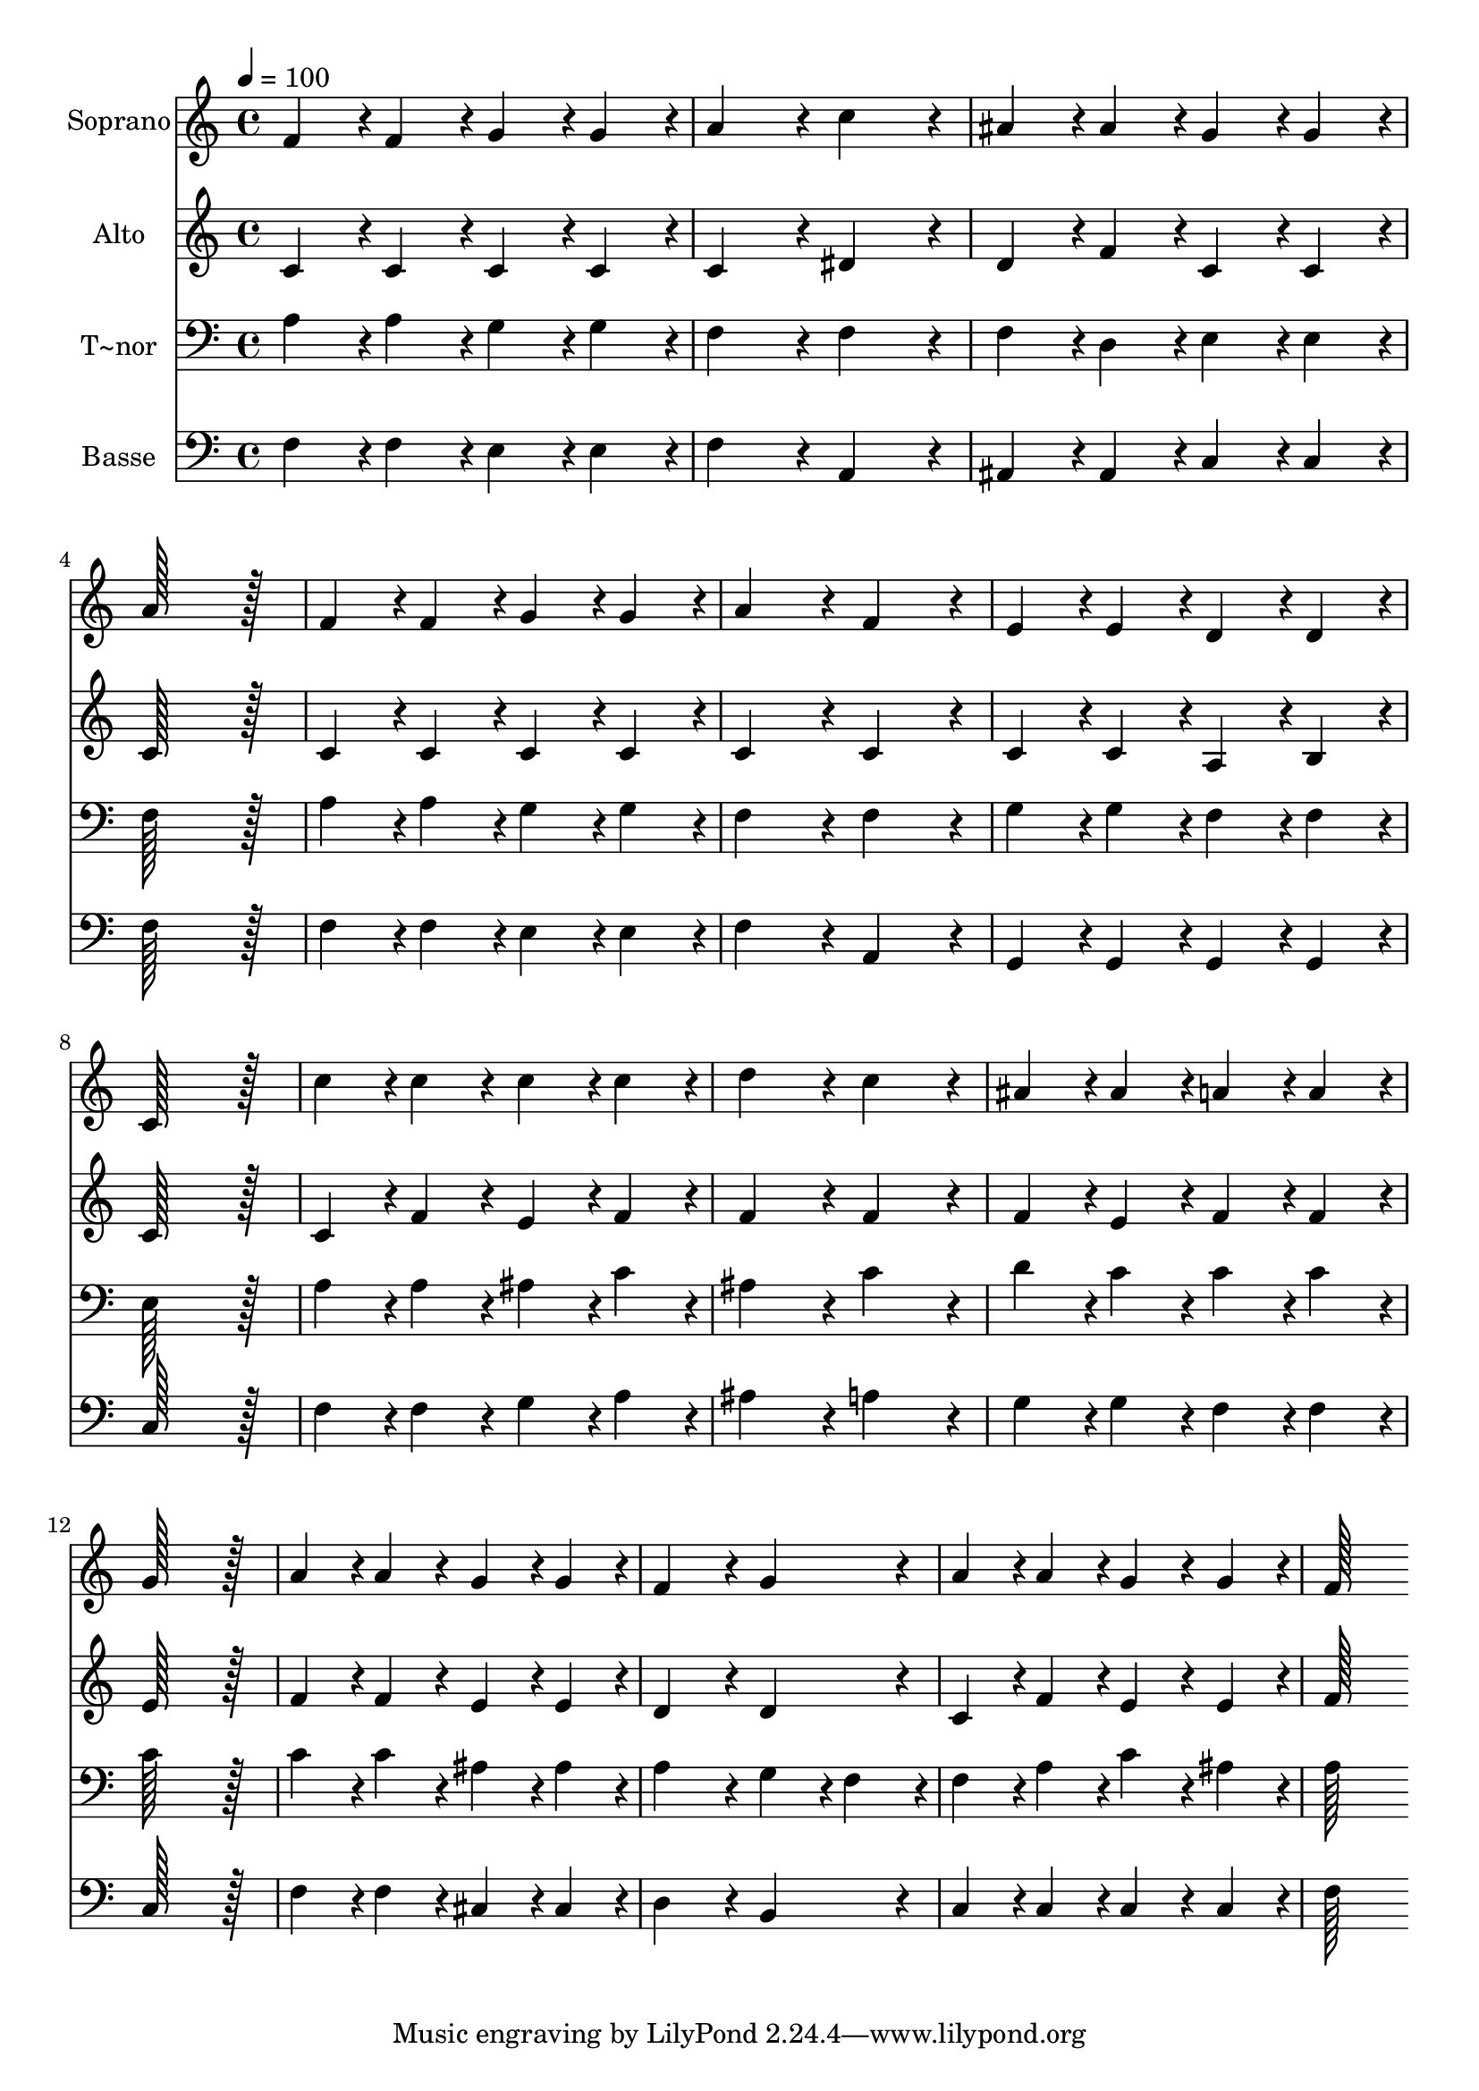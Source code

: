% Lily was here -- automatically converted by c:/Program Files (x86)/LilyPond/usr/bin/midi2ly.py from output/306.mid
\version "2.14.0"

\layout {
  \context {
    \Voice
    \remove "Note_heads_engraver"
    \consists "Completion_heads_engraver"
    \remove "Rest_engraver"
    \consists "Completion_rest_engraver"
  }
}

trackAchannelA = {
  
  \time 4/4 
  
  \tempo 4 = 100 
  
}

trackA = <<
  \context Voice = voiceA \trackAchannelA
>>


trackBchannelA = {
  
  \set Staff.instrumentName = "Soprano"
  
  \time 4/4 
  
  \tempo 4 = 100 
  
}

trackBchannelB = \relative c {
  f'4*86/96 r4*10/96 f4*86/96 r4*10/96 g4*86/96 r4*10/96 g4*86/96 
  r4*10/96 
  | % 2
  a4*172/96 r4*20/96 c4*172/96 r4*20/96 
  | % 3
  ais4*86/96 r4*10/96 ais4*86/96 r4*10/96 g4*86/96 r4*10/96 g4*86/96 
  r4*10/96 
  | % 4
  a128*115 r128*13 
  | % 5
  f4*86/96 r4*10/96 f4*86/96 r4*10/96 g4*86/96 r4*10/96 g4*86/96 
  r4*10/96 
  | % 6
  a4*172/96 r4*20/96 f4*172/96 r4*20/96 
  | % 7
  e4*86/96 r4*10/96 e4*86/96 r4*10/96 d4*86/96 r4*10/96 d4*86/96 
  r4*10/96 
  | % 8
  c128*115 r128*13 
  | % 9
  c'4*86/96 r4*10/96 c4*86/96 r4*10/96 c4*86/96 r4*10/96 c4*86/96 
  r4*10/96 
  | % 10
  d4*172/96 r4*20/96 c4*172/96 r4*20/96 
  | % 11
  ais4*86/96 r4*10/96 ais4*86/96 r4*10/96 a4*86/96 r4*10/96 a4*86/96 
  r4*10/96 
  | % 12
  g128*115 r128*13 
  | % 13
  a4*86/96 r4*10/96 a4*86/96 r4*10/96 g4*86/96 r4*10/96 g4*86/96 
  r4*10/96 
  | % 14
  f4*172/96 r4*20/96 g4*172/96 r4*20/96 
  | % 15
  a4*86/96 r4*10/96 a4*86/96 r4*10/96 g4*86/96 r4*10/96 g4*86/96 
  r4*10/96 
  | % 16
  f128*115 
}

trackB = <<
  \context Voice = voiceA \trackBchannelA
  \context Voice = voiceB \trackBchannelB
>>


trackCchannelA = {
  
  \set Staff.instrumentName = "Alto"
  
  \time 4/4 
  
  \tempo 4 = 100 
  
}

trackCchannelB = \relative c {
  c'4*86/96 r4*10/96 c4*86/96 r4*10/96 c4*86/96 r4*10/96 c4*86/96 
  r4*10/96 
  | % 2
  c4*172/96 r4*20/96 dis4*172/96 r4*20/96 
  | % 3
  d4*86/96 r4*10/96 f4*86/96 r4*10/96 c4*86/96 r4*10/96 c4*86/96 
  r4*10/96 
  | % 4
  c128*115 r128*13 
  | % 5
  c4*86/96 r4*10/96 c4*86/96 r4*10/96 c4*86/96 r4*10/96 c4*86/96 
  r4*10/96 
  | % 6
  c4*172/96 r4*20/96 c4*172/96 r4*20/96 
  | % 7
  c4*86/96 r4*10/96 c4*86/96 r4*10/96 a4*86/96 r4*10/96 b4*86/96 
  r4*10/96 
  | % 8
  c128*115 r128*13 
  | % 9
  c4*86/96 r4*10/96 f4*86/96 r4*10/96 e4*86/96 r4*10/96 f4*86/96 
  r4*10/96 
  | % 10
  f4*172/96 r4*20/96 f4*172/96 r4*20/96 
  | % 11
  f4*86/96 r4*10/96 e4*86/96 r4*10/96 f4*86/96 r4*10/96 f4*86/96 
  r4*10/96 
  | % 12
  e128*115 r128*13 
  | % 13
  f4*86/96 r4*10/96 f4*86/96 r4*10/96 e4*86/96 r4*10/96 e4*86/96 
  r4*10/96 
  | % 14
  d4*172/96 r4*20/96 d4*172/96 r4*20/96 
  | % 15
  c4*86/96 r4*10/96 f4*86/96 r4*10/96 e4*86/96 r4*10/96 e4*86/96 
  r4*10/96 
  | % 16
  f128*115 
}

trackC = <<
  \context Voice = voiceA \trackCchannelA
  \context Voice = voiceB \trackCchannelB
>>


trackDchannelA = {
  
  \set Staff.instrumentName = "T~nor"
  
  \time 4/4 
  
  \tempo 4 = 100 
  
}

trackDchannelB = \relative c {
  a'4*86/96 r4*10/96 a4*86/96 r4*10/96 g4*86/96 r4*10/96 g4*86/96 
  r4*10/96 
  | % 2
  f4*172/96 r4*20/96 f4*172/96 r4*20/96 
  | % 3
  f4*86/96 r4*10/96 d4*86/96 r4*10/96 e4*86/96 r4*10/96 e4*86/96 
  r4*10/96 
  | % 4
  f128*115 r128*13 
  | % 5
  a4*86/96 r4*10/96 a4*86/96 r4*10/96 g4*86/96 r4*10/96 g4*86/96 
  r4*10/96 
  | % 6
  f4*172/96 r4*20/96 f4*172/96 r4*20/96 
  | % 7
  g4*86/96 r4*10/96 g4*86/96 r4*10/96 f4*86/96 r4*10/96 f4*86/96 
  r4*10/96 
  | % 8
  e128*115 r128*13 
  | % 9
  a4*86/96 r4*10/96 a4*86/96 r4*10/96 ais4*86/96 r4*10/96 c4*86/96 
  r4*10/96 
  | % 10
  ais4*172/96 r4*20/96 c4*172/96 r4*20/96 
  | % 11
  d4*86/96 r4*10/96 c4*86/96 r4*10/96 c4*86/96 r4*10/96 c4*86/96 
  r4*10/96 
  | % 12
  c128*115 r128*13 
  | % 13
  c4*86/96 r4*10/96 c4*86/96 r4*10/96 ais4*86/96 r4*10/96 ais4*86/96 
  r4*10/96 
  | % 14
  a4*172/96 r4*20/96 g4*86/96 r4*10/96 f4*86/96 r4*10/96 
  | % 15
  f4*86/96 r4*10/96 a4*86/96 r4*10/96 c4*86/96 r4*10/96 ais4*86/96 
  r4*10/96 
  | % 16
  a128*115 
}

trackD = <<

  \clef bass
  
  \context Voice = voiceA \trackDchannelA
  \context Voice = voiceB \trackDchannelB
>>


trackEchannelA = {
  
  \set Staff.instrumentName = "Basse"
  
  \time 4/4 
  
  \tempo 4 = 100 
  
}

trackEchannelB = \relative c {
  f4*86/96 r4*10/96 f4*86/96 r4*10/96 e4*86/96 r4*10/96 e4*86/96 
  r4*10/96 
  | % 2
  f4*172/96 r4*20/96 a,4*172/96 r4*20/96 
  | % 3
  ais4*86/96 r4*10/96 ais4*86/96 r4*10/96 c4*86/96 r4*10/96 c4*86/96 
  r4*10/96 
  | % 4
  f128*115 r128*13 
  | % 5
  f4*86/96 r4*10/96 f4*86/96 r4*10/96 e4*86/96 r4*10/96 e4*86/96 
  r4*10/96 
  | % 6
  f4*172/96 r4*20/96 a,4*172/96 r4*20/96 
  | % 7
  g4*86/96 r4*10/96 g4*86/96 r4*10/96 g4*86/96 r4*10/96 g4*86/96 
  r4*10/96 
  | % 8
  c128*115 r128*13 
  | % 9
  f4*86/96 r4*10/96 f4*86/96 r4*10/96 g4*86/96 r4*10/96 a4*86/96 
  r4*10/96 
  | % 10
  ais4*172/96 r4*20/96 a4*172/96 r4*20/96 
  | % 11
  g4*86/96 r4*10/96 g4*86/96 r4*10/96 f4*86/96 r4*10/96 f4*86/96 
  r4*10/96 
  | % 12
  c128*115 r128*13 
  | % 13
  f4*86/96 r4*10/96 f4*86/96 r4*10/96 cis4*86/96 r4*10/96 cis4*86/96 
  r4*10/96 
  | % 14
  d4*172/96 r4*20/96 b4*172/96 r4*20/96 
  | % 15
  c4*86/96 r4*10/96 c4*86/96 r4*10/96 c4*86/96 r4*10/96 c4*86/96 
  r4*10/96 
  | % 16
  f128*115 
}

trackE = <<

  \clef bass
  
  \context Voice = voiceA \trackEchannelA
  \context Voice = voiceB \trackEchannelB
>>


\score {
  <<
    \context Staff=trackB \trackA
    \context Staff=trackB \trackB
    \context Staff=trackC \trackA
    \context Staff=trackC \trackC
    \context Staff=trackD \trackA
    \context Staff=trackD \trackD
    \context Staff=trackE \trackA
    \context Staff=trackE \trackE
  >>
  \layout {}
  \midi {}
}
